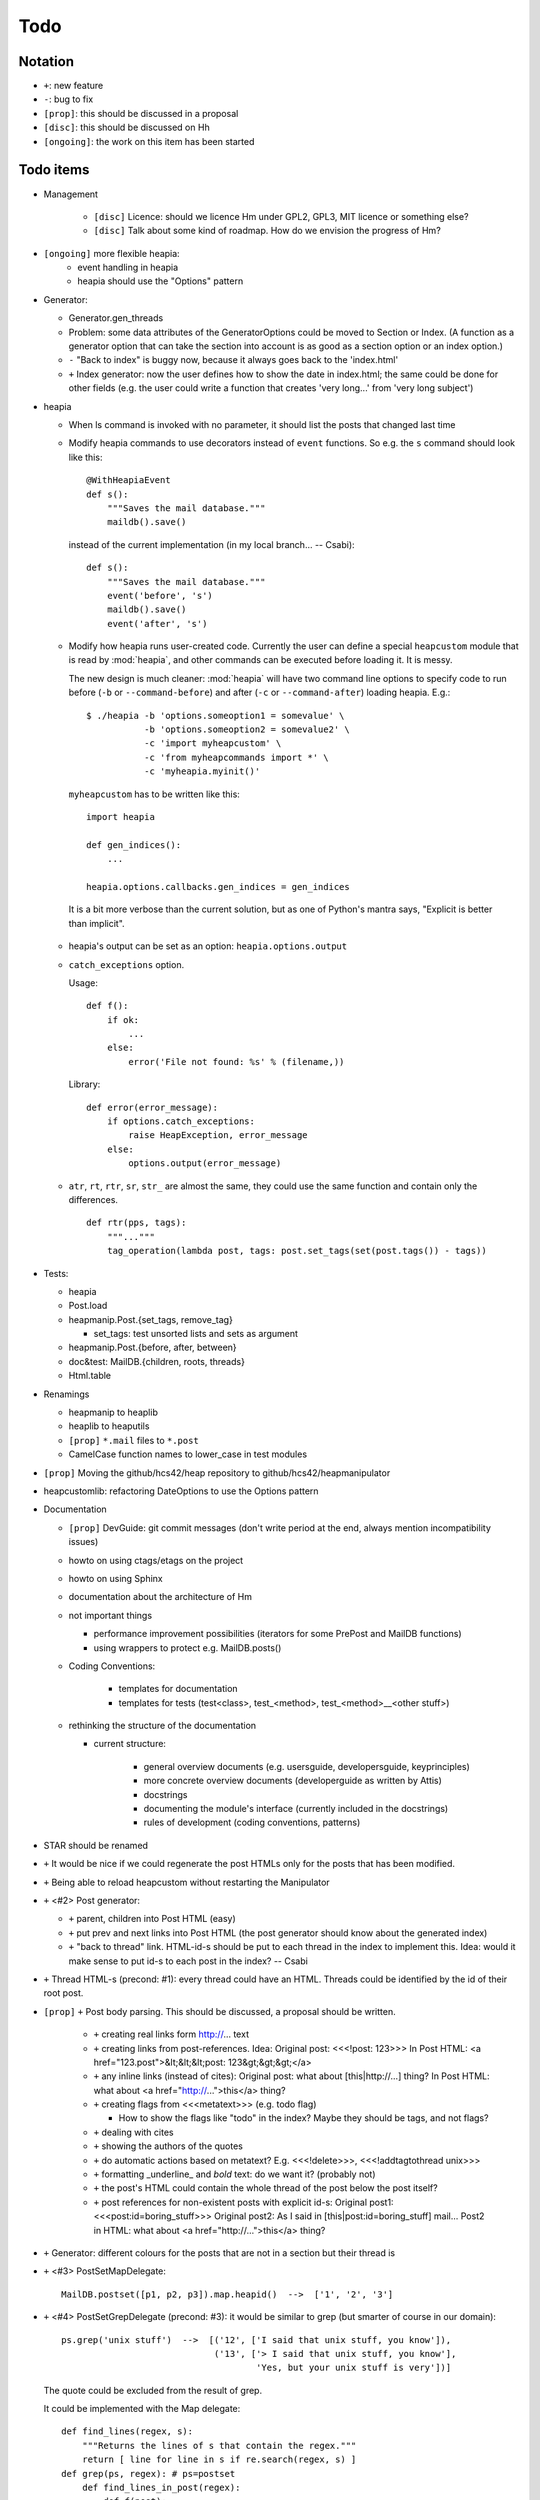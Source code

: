 Todo
====

Notation
--------

* ``+``: new feature
* ``-``: bug to fix
* ``[prop]``: this should be discussed in a proposal
* ``[disc]``: this should be discussed on Hh
* ``[ongoing]``: the work on this item has been started

Todo items
----------

* Management

   * ``[disc]`` Licence: should we licence Hm under GPL2, GPL3, MIT licence or
     something else?
   * ``[disc]`` Talk about some kind of roadmap. How do we envision the
     progress of Hm?

* ``[ongoing]`` more flexible heapia:
   * event handling in heapia
   * heapia should use the "Options" pattern

* Generator:

  * Generator.gen_threads
  * Problem: some data attributes of the GeneratorOptions could be moved to
    Section or Index. (A function as a generator option that can take the
    section into account is as good as a section option or an index option.)
  * ``-`` "Back to index" is buggy now, because it always goes back to the
    'index.html'
  * ``+`` Index generator: now the user defines how to show the date in index.html;
    the same could be done for other fields (e.g. the user could write a
    function that creates 'very long...' from 'very long subject')

* heapia

  * When ls command is invoked with no parameter, it should list the posts
    that changed last time
  * Modify heapia commands to use decorators instead of ``event`` functions.
    So e.g. the ``s`` command should look like this::

       @WithHeapiaEvent
       def s():
           """Saves the mail database."""
           maildb().save()

    instead of the current implementation (in my local branch... -- Csabi)::

       def s():
           """Saves the mail database."""
           event('before', 's')
           maildb().save()
           event('after', 's')

  * Modify how heapia runs user-created code. Currently the user can define a special
    ``heapcustom`` module that is read by :mod:`heapia`, and other commands
    can be executed before loading it. It is messy.
    
    The new design is much cleaner: :mod:`heapia` will have two command line
    options to specify code to run before (``-b`` or ``--command-before``)
    and after (``-c`` or ``--command-after``) loading heapia. E.g.::

       $ ./heapia -b 'options.someoption1 = somevalue' \
                  -b 'options.someoption2 = somevalue2' \
                  -c 'import myheapcustom' \
                  -c 'from myheapcommands import *' \
                  -c 'myheapia.myinit()'
    
    ``myheapcustom`` has to be written like this: ::

       import heapia
       
       def gen_indices():
           ...
       
       heapia.options.callbacks.gen_indices = gen_indices

   It is a bit more verbose than the current solution, but as one of Python's
   mantra says, "Explicit is better than implicit".

  * heapia's output can be set as an option: ``heapia.options.output``

  * ``catch_exceptions`` option.

    Usage::

       def f():
           if ok:
               ...
           else:
               error('File not found: %s' % (filename,))

    Library::

       def error(error_message):
           if options.catch_exceptions:
               raise HeapException, error_message
           else:
               options.output(error_message)

  * ``atr``, ``rt``, ``rtr``, ``sr``, ``str_`` are almost the same, they
    could use the same function and contain only the differences. ::

       def rtr(pps, tags):
           """..."""
           tag_operation(lambda post, tags: post.set_tags(set(post.tags()) - tags))

* Tests:

  * heapia
  * Post.load
  * heapmanip.Post.{set_tags, remove_tag}

    * set_tags: test unsorted lists and sets as argument

  * heapmanip.Post.{before, after, between}
  * doc&test: MailDB.{children, roots, threads}
  * Html.table

* Renamings

  * heapmanip to heaplib
  * heaplib to heaputils
  *  ``[prop]`` ``*.mail`` files to ``*.post``
  * CamelCase function names to lower_case in test modules

* ``[prop]`` Moving the github/hcs42/heap repository to github/hcs42/heapmanipulator

* heapcustomlib: refactoring DateOptions to use the Options pattern

* Documentation

  * ``[prop]`` DevGuide: git commit messages (don't write period at the end,
    always mention incompatibility issues)

  * howto on using ctags/etags on the project
  * howto on using Sphinx
  * documentation about the architecture of Hm

  * not important things

    * performance improvement possibilities (iterators for some PrePost and
      MailDB functions)
    * using wrappers to protect e.g. MailDB.posts()

  * Coding Conventions:

      * templates for documentation
      * templates for tests (test<class>, test_<method>,
        test_<method>__<other stuff>)

  * rethinking the structure of the documentation

    * current structure:

        * general overview documents (e.g. usersguide, developersguide, keyprinciples)
        * more concrete overview documents (developerguide as written by Attis)
        * docstrings
        * documenting the module's interface (currently included in the docstrings)
        * rules of development (coding conventions, patterns)

* STAR should be renamed

* ``+`` It would be nice if we could regenerate the post HTMLs only for the posts
  that has been modified.

* ``+`` Being able to reload heapcustom without restarting the Manipulator

* ``+`` <#2> Post generator:

  * ``+`` parent, children into Post HTML (easy)
  * ``+`` put prev and next links into Post HTML (the post generator should know
    about the generated index)
  * ``+`` "back to thread" link.
    HTML-id-s should be put to each thread in the index to implement this.
    Idea: would it make sense to put id-s to each post in the index? -- Csabi

* ``+`` Thread HTML-s (precond: #1): every thread could have an HTML. Threads could
  be identified by the id of their root post.

* ``[prop]`` ``+`` Post body parsing. This should be discussed, a proposal
  should be written.

    * ``+`` creating real links form http://... text
    * ``+`` creating links from post-references. Idea:
      Original post: <<<!post: 123>>>
      In Post HTML: <a href="123.post">&lt;&lt;&lt;post: 123&gt;&gt;&gt;</a>
    * ``+`` any inline links (instead of cites):
      Original post: what about [this|http://...] thing?
      In Post HTML:  what about <a href="http://...">this</a> thing?
    * ``+`` creating flags from <<<metatext>>> (e.g. todo flag)

      * How to show the flags like "todo" in the index? Maybe they should be
        tags, and not flags?

    * ``+`` dealing with cites
    * ``+`` showing the authors of the quotes
    * ``+`` do automatic actions based on metatext? E.g. <<<!delete>>>,
      <<<!addtagtothread unix>>>
    * ``+`` formatting _underline_ and *bold* text: do we want it? (probably not)
    * ``+`` the post's HTML could contain the whole thread of the post below the post
      itself?
    * ``+`` post references for non-existent posts with explicit id-s:
      Original post1: <<<post:id=boring_stuff>>>
      Original post2: As I said in [this|post:id=boring_stuff] mail...
      Post2 in HTML:  what about <a href="http://...">this</a> thing?

* ``+`` Generator: different colours for the posts that are not in a section but
  their thread is

* ``+`` <#3> PostSetMapDelegate::

     MailDB.postset([p1, p2, p3]).map.heapid()  -->  ['1', '2', '3']

* ``+`` <#4> PostSetGrepDelegate (precond: #3): it would be similar to grep (but
  smarter of course in our domain)::

     ps.grep('unix stuff')  -->  [('12', ['I said that unix stuff, you know']),
                                  ('13', ['> I said that unix stuff, you know'],
                                          'Yes, but your unix stuff is very'])]

  The quote could be excluded from the result of grep.

  It could be implemented with the Map delegate::

     def find_lines(regex, s):
         """Returns the lines of s that contain the regex."""
         return [ line for line in s if re.search(regex, s) ]
     def grep(ps, regex): # ps=postset
         def find_lines_in_post(regex):
             def f(post):
                 """Returns None if regex is not in the post's body; otherwise
                 returns a tuple with the heapid of the post and a list of the
                 hits"""
                 lines = find_lines(regex, post.body())
                 if lines == []:
                     return None
                 else:
                     return (post.heapid(), lines)
             return f
         return [ result for result in ps.map(find_lines_in_post('unix stuff'))\
                         if result != None ]

     grep(ps, 'unix stuff')  -->  as in th previous example

* ``+`` Integrating the search into Vim. (precond: #4) ::

    :h setqflist()

    Hint (Vimscript code):
    call setqflist([{'filename':'12.mail', 'lnum':'4',
                     'text':'I said that unix stuff, you know'},
                    {'filename':'13.mail', 'lnum':'1',
                     'text':'> I said that unix stuff, you know'},
                    {'filename':'13.mail', 'lnum':'2',
                     'text':'Yes, but your unix stuff is very'}])

* ``+`` Model: References among posts (beyond in-reply-to)

* ``+`` tags, flags

    * ``+`` Implementing tags and flags as frozensets
    * ``+`` Tags dependencies, TagInfo class
    * ``+`` Flag: New-thead flag to indicate that the email begins a new thread.
      Post.inreplyto should return None if the post has a new-thread flag.
      Post.real_inreplyto would be the current Post.inreplyto.
    * ``+`` should the tags be case insensitive?
    * ``+`` tag aliases: py = python

* CSS

    * Try out including heapindex.css into the customized heapindex.css
    * Write about CSS into the user documentation (currently you have to make a
      symlink by hand to get it work; we should say something about this)

* ``+`` Post: cleanup functionality. Something like Post.normalize_subject, but with
  a broader scope.

    * ``+`` deleting in-reply-to if the referenced post is not in the DB

* Post, MailDB: a better system for 'touch': it should know what should be
  recalculated and what should not be. It would improve only efficiently, not
  usability.

* ``+`` heapia could print affected emails after executing a command. The
  touch-system could be used to make an approximation, but probably the heapia
  improved to reach a 100% correct solution. E.g. condiser setting subject X
  for a post which already has that subject. The touch-system will say it
  changed; I think the Post should not care about whether it really changed or
  nor that, for efficiency reasons. On the other hand, the implementation of
  heapia would be much less elegant if it monitored actual changes in posts.
  -- Csabi

* ``+`` Downloading emails since given date.
  Workaround: if we go to the heap account regularly and archive the emails in
  the inbox, downloading new mail will remain fast.

* ``+`` MailDB.sync: unison-like method to synchronize the data between the MailDB in
  the memory and the mail files on the disk

* Migration to Python 3

* ``+`` Inline posts: the body of the specified posts could be shown in the index.
  JavaScript (or CSS?) could be used for folding the inline posts.

* Distant future: use Django or some other web framework to manipulate the heap
  instead of heapia.

* PostSet: method inherited from set should be reviewed whether they should be
  inherited, overriden or removed.

* Using code coverage tools

* Small performance and design improvements

  * HTML generation: we could handle lists of strings instead of strings (I'm
    not sure it would be that efficient; probably string concatenation does not
    really mean copying all the characters. The Python implementation could be
    much better, since the strings are immutable.)
  * Maybe MailDB.messid_to_heapid can be handled lazily as the other attributes
    of MailDB?

Next free id: #5
